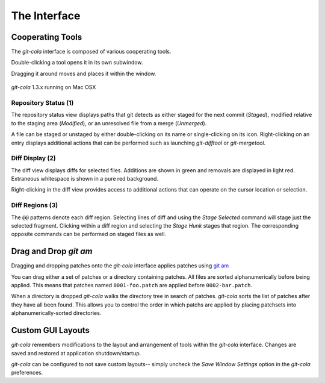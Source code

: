 =============
The Interface
=============

Cooperating Tools
=================
The `git-cola` interface is composed of various cooperating tools.

Double-clicking a tool opens it in its own subwindow.

Dragging it around moves and places it within the window.

.. figure:: images/cola-macosx.png
    :align: center

    `git-cola` 1.3.x running on Mac OSX

Repository Status (1)
---------------------
The repository status view displays paths that git detects as either
staged for the next commit (`Staged`),
modified relative to the staging area (`Modified`), or
an unresolved file from a merge (`Unmerged`).

A file can be staged or unstaged by either double-clicking on its name or
single-clicking on its icon.  Right-clicking on an entry displays additional
actions that can be performed such as launching `git-difftool` or
`git-mergetool`.

Diff Display (2)
----------------
The diff view displays diffs for selected files.
Additions are shown in green and removals are displayed in light red.
Extraneous whitespace is shown in a pure red background.

Right-clicking in the diff view provides access to additional actions
that can operate on the cursor location or selection.

Diff Regions (3)
----------------
The ``@@`` patterns denote each diff region.  Selecting lines of diff
and using the `Stage Selected` command will stage just the selected fragment.
Clicking within a diff region and selecting the `Stage Hunk` stages that
region.  The corresponding opposite commands can be performed on staged
files as well.


Drag and Drop `git am`
======================
Dragging and dropping patches onto the `git-cola` interface
applies patches using
`git am <http://www.kernel.org/pub/software/scm/git/docs/git-am.html>`_

You can drag either a set of patches or a directory containing patches.
All files are sorted alphanumerically before being applied.
This means that patches named ``0001-foo.patch`` are applied
before ``0002-bar.patch``.

When a directory is dropped `git-cola` walks the directory
tree in search of patches.  `git-cola` sorts the list of
patches after they have all been found.  This allows you
to control the order in which patchs are applied by placing
patchsets into alphanumerically-sorted directories.


Custom GUI Layouts
==================
`git-cola` remembers modifications to the layout and arrangement
of tools within the `git-cola` interface.  Changes are saved
and restored at application shutdown/startup.

`git-cola` can be configured to not save custom layouts--
simply uncheck the `Save Window Settings` option in the
`git-cola` preferences.
